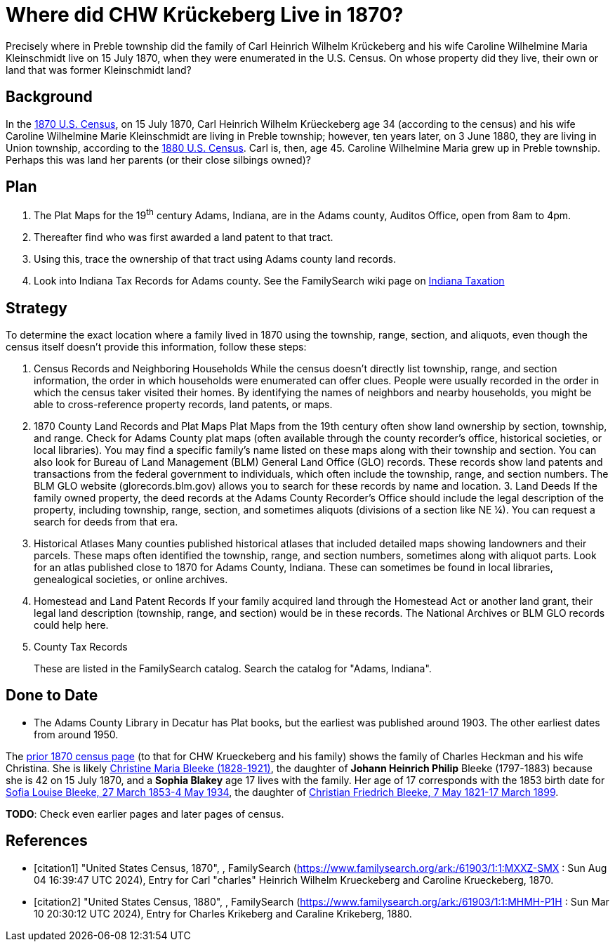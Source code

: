 = Where did CHW Krückeberg Live in 1870?

Precisely where in Preble township did the family of Carl Heinrich Wilhelm Krückeberg and his wife Caroline Wilhelmine
Maria Kleinschmidt live on 15 July 1870, when they were enumerated in the U.S. Census. On whose property did they
live, their own or land that was former Kleinschmidt land? 

== Background

In the <<citation1, 1870 U.S. Census>>, on 15 July 1870, Carl Heinrich Wilhelm Krüeckeberg age 34 (according to
the census) and his wife Caroline Wilhelmine Marie Kleinschmidt are living in Preble township; however, ten years
later, on 3 June 1880, they are living in Union township, according to the <<citation2, 1880 U.S. Census>>. Carl
is, then, age 45. Caroline Wilhelmine Maria grew up in Preble township. Perhaps this was land her parents (or their
close silbings owned)?

== Plan

[arabic]
. The Plat Maps for the 19^th^ century Adams, Indiana, are in the Adams county, Auditos Office, open from 8am to 4pm.
. Thereafter find who was first awarded a land patent to that tract.
. Using this, trace the ownership of that tract using Adams county land records.
. Look into Indiana Tax Records for Adams county. See the FamilySearch wiki page on link:https://www.familysearch.org/en/wiki/Indiana_Taxation[Indiana Taxation]

== Strategy

To determine the exact location where a family lived in 1870 using the township, range, section, and aliquots, even though
the census itself doesn't provide this information, follow these steps:

[arabic]
. Census Records and Neighboring Households While the census doesn't directly list township, range, and section information,
the order in which households were enumerated can offer clues. People were usually recorded in the order in which the census
taker visited their homes. By identifying the names of neighbors and nearby households, you might be able to cross-reference
property records, land patents, or maps.

. 1870 County Land Records and Plat Maps Plat Maps from the 19th century often show land ownership by section, township, and
range. Check for Adams County plat maps (often available through the county recorder’s office, historical societies, or local
libraries). You may find a specific family’s name listed on these maps along with their township and section.  You can also
look for Bureau of Land Management (BLM) General Land Office (GLO) records. These records show land patents and transactions
from the federal government to individuals, which often include the township, range, and section numbers. The BLM GLO website
(glorecords.blm.gov) allows you to search for these records by name and location.  3. Land Deeds If the family owned
property, the deed records at the Adams County Recorder's Office should include the legal description of the property,
including township, range, section, and sometimes aliquots (divisions of a section like NE ¼). You can request a search for
deeds from that era.

. Historical Atlases Many counties published historical atlases that included detailed maps showing landowners and their
parcels. These maps often identified the township, range, and section numbers, sometimes along with aliquot parts. Look for
an atlas published close to 1870 for Adams County, Indiana. These can sometimes be found in local libraries, genealogical
societies, or online archives.

. Homestead and Land Patent Records If your family acquired land through the Homestead Act or another land grant, their
legal land description (township, range, and section) would be in these records. The National Archives or BLM GLO records
could help here.

. County Tax Records
+
These are listed in the FamilySearch catalog. Search the catalog for "Adams, Indiana".

== Done to Date

* The Adams County Library in Decatur has Plat books, but the earliest was published around 1903. The other earliest dates
from around 1950.

The link:https://www.familysearch.org/ark:/61903/3:1:S3HY-6P3W-RJ6?view=index&action=view&cc=1438024&groupId=TH-267-12393-182344-72[prior
1870 census page] (to that for CHW Krueckeberg and his family) shows the family of Charles Heckman and his wife Christina. She is likely
link:https://www.familysearch.org/tree/person/details/MVC8-3B4[Christine Maria Bleeke (1828-1921)], the daughter of **Johann Heinrich Philip**
Bleeke (1797-1883) because she is 42 on 15 July 1870, and a **Sophia Blakey** age 17 lives with the family. Her age of 17
corresponds with the 1853 birth date for link:https://www.familysearch.org/ark:/61903/3:1:S3HY-6P3W-RJ6[Sofia Louise Bleeke, 27 March
1853-4 May 1934], the daughter of link:https://www.familysearch.org/ark:/61903/3:1:S3HY-6P3W-RJ6[Christian Friedrich Bleeke, 7 May
1821-17 March 1899].

**TODO**: Check even earlier pages and later pages of census.

[bibliography]
== References

* [[[citation1]]] "United States Census, 1870", , FamilySearch (https://www.familysearch.org/ark:/61903/1:1:MXXZ-SMX : Sun Aug 04 16:39:47 UTC 2024), Entry for Carl "charles" Heinrich Wilhelm Krueckeberg and Caroline Krueckeberg, 1870.
* [[[citation2]]] "United States Census, 1880", , FamilySearch (https://www.familysearch.org/ark:/61903/1:1:MHMH-P1H : Sun Mar 10 20:30:12 UTC 2024), Entry for Charles Krikeberg and Caraline Krikeberg, 1880.
